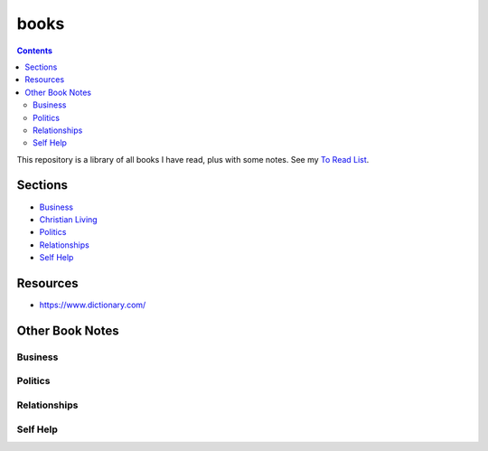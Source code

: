 =====
books
=====

.. image:: https://img.shields.io/github/repo-size/coatk1/books
 :target: https://github.com/coatk1/books

.. contents::

This repository is a library of all books I have read, plus with some notes.
See my `To Read List <https://github.com/coatk1/books/issues>`__.

Sections
========
* `Business <https://github.com/coatk1/books/tree/master/business>`__
* `Christian Living <https://github.com/coatk1/books/tree/master/christian-living>`__
* `Politics <https://github.com/coatk1/books/tree/master/politics>`__
* `Relationships <https://github.com/coatk1/books/tree/master/relationships>`__
* `Self Help <https://github.com/coatk1/books/tree/master/self-help>`__

Resources
=========
* https://www.dictionary.com/

Other Book Notes
================

Business
--------

Politics
--------

Relationships
-------------

Self Help
---------
